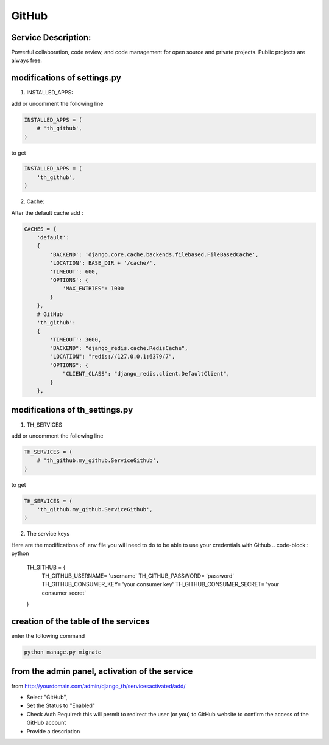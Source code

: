GitHub
======

Service Description:
--------------------

Powerful collaboration, code review, and code management for open source and private projects. Public projects are always free.

modifications of settings.py
----------------------------

1) INSTALLED_APPS:

add or uncomment the following line

.. code-block:: python

    INSTALLED_APPS = (
        # 'th_github',
    )

to get

.. code-block:: python

    INSTALLED_APPS = (
        'th_github',
    )


2) Cache:

After the default cache add :

.. code-block:: python

    CACHES = {
        'default':
        {
            'BACKEND': 'django.core.cache.backends.filebased.FileBasedCache',
            'LOCATION': BASE_DIR + '/cache/',
            'TIMEOUT': 600,
            'OPTIONS': {
                'MAX_ENTRIES': 1000
            }
        },
        # GitHub
        'th_github':
        {
            'TIMEOUT': 3600,
            "BACKEND": "django_redis.cache.RedisCache",
            "LOCATION": "redis://127.0.0.1:6379/7",
            "OPTIONS": {
                "CLIENT_CLASS": "django_redis.client.DefaultClient",
            }
        },

modifications of th_settings.py
-------------------------------

1) TH_SERVICES

add or uncomment the following line

.. code-block:: python

    TH_SERVICES = (
        # 'th_github.my_github.ServiceGithub',
    )

to get

.. code-block:: python

    TH_SERVICES = (
        'th_github.my_github.ServiceGithub',
    )


2) The service keys

Here are the modifications of .env file you will need to do to be able to use your credentials with Github
.. code-block:: python

    TH_GITHUB = {
        TH_GITHUB_USERNAME= 'username'
        TH_GITHUB_PASSWORD= 'password'
        TH_GITHUB_CONSUMER_KEY= 'your consumer key'
        TH_GITHUB_CONSUMER_SECRET= 'your consumer secret'
    }

creation of the table of the services
-------------------------------------

enter the following command

.. code-block:: bash

    python manage.py migrate


from the admin panel, activation of the service
-----------------------------------------------

from http://yourdomain.com/admin/django_th/servicesactivated/add/

* Select "GitHub",
* Set the Status to "Enabled"
* Check Auth Required: this will permit to redirect the user (or you) to GitHub website to confirm the access of the GitHub account
* Provide a description

